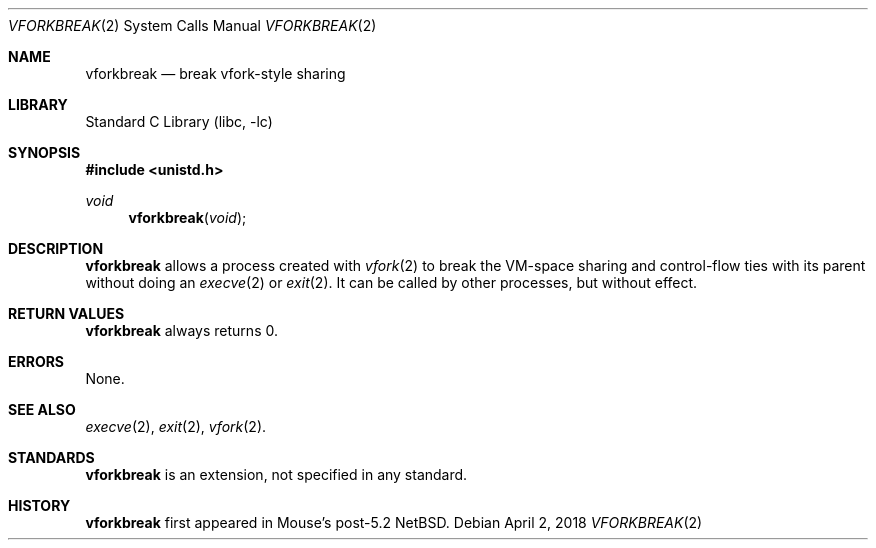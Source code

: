 .Dd April 2, 2018
.Dt VFORKBREAK 2
.Os
.Sh NAME
.Nm vforkbreak
.Nd break vfork-style sharing
.Sh LIBRARY
.Lb libc
.Sh SYNOPSIS
.In unistd.h
.Ft void
.Fn vforkbreak void
.Sh DESCRIPTION
.Nm
allows a process created with
.Xr vfork 2
to break the VM-space sharing and control-flow ties with its parent
without doing an
.Xr execve 2
or
.Xr exit 2 .
It can be called by other processes, but without effect.
.Sh RETURN VALUES
.Nm
always returns 0.
.Sh ERRORS
None.
.Sh SEE ALSO
.Xr execve 2 ,
.Xr exit 2 ,
.Xr vfork 2 .
.Sh STANDARDS
.Nm
is an extension, not specified in any standard.
.Sh HISTORY
.Nm
first appeared in Mouse's post-5.2 NetBSD.
